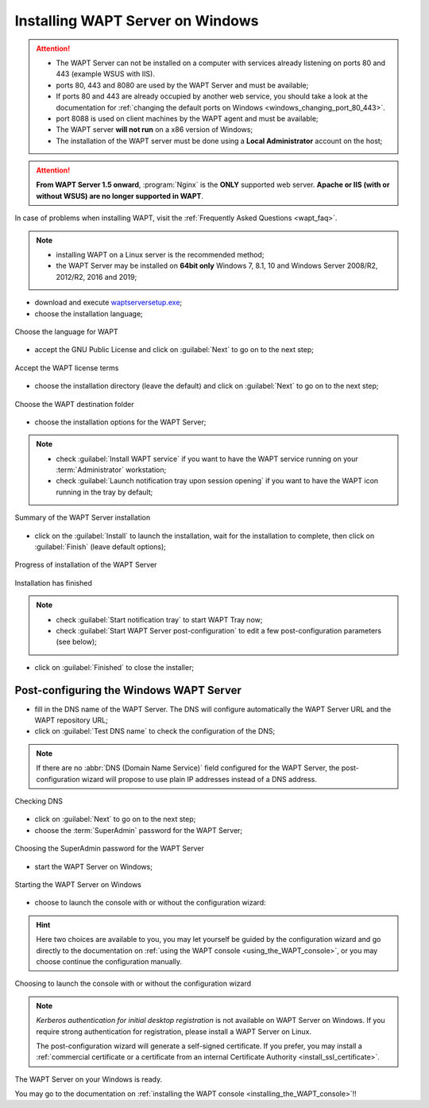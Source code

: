 .. Reminder for header structure :
   Niveau 1 : ====================
   Niveau 2 : --------------------
   Niveau 3 : ++++++++++++++++++++
   Niveau 4 : """"""""""""""""""""
   Niveau 5 : ^^^^^^^^^^^^^^^^^^^^

.. meta::
    :description: Installing WAPT Server on Windows
    :keywords: Server, WAPT, Windows, install, installation, documentation

.. _wapt-server_win_install:

Installing WAPT Server on Windows
=================================

.. attention::

  * The WAPT Server can not be installed on a computer with services already
    listening on ports 80 and 443 (example WSUS with IIS).

  * ports 80, 443 and 8080 are used by the WAPT Server and must be available;

  * If ports 80 and 443 are already occupied by another web service,
    you should take a look at the documentation for :ref:`changing the default
    ports on Windows <windows_changing_port_80_443>`.

  * port 8088 is used on client machines by the WAPT agent and
    must be available;

  * The WAPT server **will not run** on a x86 version of Windows;

  * The installation of the WAPT server must be done using
    a **Local Administrator** account on the host;

.. attention::

  **From WAPT Server 1.5 onward**, :program:`Nginx` is the **ONLY**
  supported web server. **Apache or IIS (with or without WSUS) are no longer
  supported in WAPT**.

In case of problems when installing WAPT, visit the :ref:`Frequently
Asked Questions <wapt_faq>`.

.. note::

  * installing WAPT on a Linux server is the recommended method;

  * the WAPT Server may be installed on **64bit only** Windows 7, 8.1, 10
    and Windows Server 2008/R2, 2012/R2, 2016 and 2019;

* download and execute `waptserversetup.exe <http://wapt.tranquil.it/wapt/releases/latest/waptserversetup.exe>`_;

* choose the installation language;

.. figure:: windows-choose-language.png
  :align: center
  :alt: Choose the language for WAPT

  Choose the language for WAPT

* accept the GNU Public License and click on :guilabel:`Next` to go on
  to the next step;

.. figure:: windows-accept-wapt-license.png
  :align: center
  :alt: Accept the WAPT license terms

  Accept the WAPT license terms

* choose the installation directory (leave the default) and click
  on :guilabel:`Next` to go on to the next step;

.. figure:: windows-installation-folder.png
  :align: center
  :alt: Choose the WAPT destination folder

  Choose the WAPT destination folder

* choose the installation options for the WAPT Server;

.. note::

  * check :guilabel:`Install WAPT service` if you want to have the WAPT
    service running on your :term:`Administrator` workstation;

  * check :guilabel:`Launch notification tray upon session opening`
    if you want to have the WAPT icon running in the tray by default;

.. figure:: windows-installation-summary.png
  :align: center
  :alt: Summary of the WAPT Server installation

  Summary of the WAPT Server installation

* click on the :guilabel:`Install` to launch the installation,
  wait for the installation to complete, then click on
  :guilabel:`Finish` (leave default options);

.. figure:: windows-installation-in-progress.png
  :align: center
  :alt: Progress of installation of the WAPT Server

  Progress of installation of the WAPT Server

.. figure:: windows-installation-wizard-completed.png
  :align: center
  :alt: Installation has finished

  Installation has finished

.. note::

  * check :guilabel:`Start notification tray` to start WAPT Tray now;

  * check :guilabel:`Start WAPT Server post-configuration` to edit a few
    post-configuration parameters (see below);

* click on :guilabel:`Finished` to close the installer;

Post-configuring the Windows WAPT Server
----------------------------------------

* fill in the DNS name of the WAPT Server. The DNS will configure automatically
  the WAPT Server URL and the WAPT repository URL;

* click on :guilabel:`Test DNS name` to check the configuration of the DNS;

.. note::

  If there are no :abbr:`DNS (Domain Name Service)` field configured for
  the WAPT Server, the post-configuration wizard will propose to use plain IP
  addresses instead of a DNS address.

.. figure:: windows-verify-dns-configuration.png
  :align: center
  :alt: Checking DNS

  Checking DNS

* click on :guilabel:`Next` to go on to the next step;

* choose the :term:`SuperAdmin` password for the WAPT Server;

.. figure:: windows-setup-superadmin-password.png
  :align: center
  :alt: Choosing the SuperAdmin password for the WAPT Server

  Choosing the SuperAdmin password for the WAPT Server

* start the WAPT Server on Windows;

.. figure:: windows-waptserver-start.png
  :align: center
  :alt: Starting the WAPT Server on Windows

  Starting the WAPT Server on Windows

* choose to launch the console with or without the configuration wizard:

.. hint::

  Here two choices are available to you, you may let yourself be guided
  by the configuration wizard and go directly to the documentation on
  :ref:`using the WAPT console <using_the_WAPT_console>`,
  or you may choose continue the configuration manually.

.. figure:: windows-launch-console-or-continue-configuration.png
  :align: center
  :alt: Choosing to launch the console with or without the configuration wizard

  Choosing to launch the console with or without the configuration wizard

.. note::

   *Kerberos authentication for initial desktop registration* is not available
   on WAPT Server on Windows. If you require strong authentication
   for registration, please install a WAPT Server on Linux.

   The post-configuration wizard will generate a self-signed certificate.
   If you prefer, you may install a :ref:`commercial certificate or a
   certificate from an internal Certificate Authority <install_ssl_certificate>`.

The WAPT Server on your Windows is ready.

You may go to the documentation on :ref:`installing the WAPT console
<installing_the_WAPT_console>`!!
